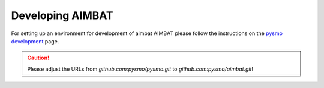 =================
Developing AIMBAT
=================

For setting up an environment for development of aimbat AIMBAT please follow the instructions on the `pysmo development <https://pysmo.readthedocs.io/en/latest/developing.html>`_ page. 

.. caution:: Please adjust the URLs from `github.com:pysmo/pysmo.git` to `github.com:pysmo/aimbat.git`!
